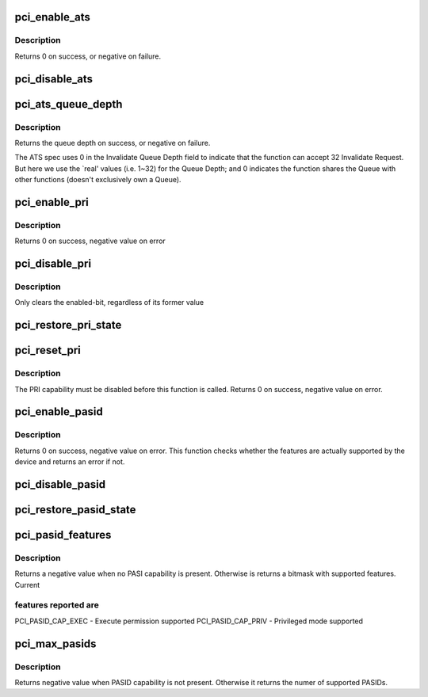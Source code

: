 .. -*- coding: utf-8; mode: rst -*-
.. src-file: drivers/pci/ats.c

.. _`pci_enable_ats`:

pci_enable_ats
==============

.. c:function:: int pci_enable_ats(struct pci_dev *dev, int ps)

    enable the ATS capability

    :param struct pci_dev \*dev:
        the PCI device

    :param int ps:
        the IOMMU page shift

.. _`pci_enable_ats.description`:

Description
-----------

Returns 0 on success, or negative on failure.

.. _`pci_disable_ats`:

pci_disable_ats
===============

.. c:function:: void pci_disable_ats(struct pci_dev *dev)

    disable the ATS capability

    :param struct pci_dev \*dev:
        the PCI device

.. _`pci_ats_queue_depth`:

pci_ats_queue_depth
===================

.. c:function:: int pci_ats_queue_depth(struct pci_dev *dev)

    query the ATS Invalidate Queue Depth

    :param struct pci_dev \*dev:
        the PCI device

.. _`pci_ats_queue_depth.description`:

Description
-----------

Returns the queue depth on success, or negative on failure.

The ATS spec uses 0 in the Invalidate Queue Depth field to
indicate that the function can accept 32 Invalidate Request.
But here we use the \`real' values (i.e. 1~32) for the Queue
Depth; and 0 indicates the function shares the Queue with
other functions (doesn't exclusively own a Queue).

.. _`pci_enable_pri`:

pci_enable_pri
==============

.. c:function:: int pci_enable_pri(struct pci_dev *pdev, u32 reqs)

    Enable PRI capability @ pdev: PCI device structure

    :param struct pci_dev \*pdev:
        *undescribed*

    :param u32 reqs:
        *undescribed*

.. _`pci_enable_pri.description`:

Description
-----------

Returns 0 on success, negative value on error

.. _`pci_disable_pri`:

pci_disable_pri
===============

.. c:function:: void pci_disable_pri(struct pci_dev *pdev)

    Disable PRI capability

    :param struct pci_dev \*pdev:
        PCI device structure

.. _`pci_disable_pri.description`:

Description
-----------

Only clears the enabled-bit, regardless of its former value

.. _`pci_restore_pri_state`:

pci_restore_pri_state
=====================

.. c:function:: void pci_restore_pri_state(struct pci_dev *pdev)

    Restore PRI

    :param struct pci_dev \*pdev:
        PCI device structure

.. _`pci_reset_pri`:

pci_reset_pri
=============

.. c:function:: int pci_reset_pri(struct pci_dev *pdev)

    Resets device's PRI state

    :param struct pci_dev \*pdev:
        PCI device structure

.. _`pci_reset_pri.description`:

Description
-----------

The PRI capability must be disabled before this function is called.
Returns 0 on success, negative value on error.

.. _`pci_enable_pasid`:

pci_enable_pasid
================

.. c:function:: int pci_enable_pasid(struct pci_dev *pdev, int features)

    Enable the PASID capability

    :param struct pci_dev \*pdev:
        PCI device structure

    :param int features:
        Features to enable

.. _`pci_enable_pasid.description`:

Description
-----------

Returns 0 on success, negative value on error. This function checks
whether the features are actually supported by the device and returns
an error if not.

.. _`pci_disable_pasid`:

pci_disable_pasid
=================

.. c:function:: void pci_disable_pasid(struct pci_dev *pdev)

    Disable the PASID capability

    :param struct pci_dev \*pdev:
        PCI device structure

.. _`pci_restore_pasid_state`:

pci_restore_pasid_state
=======================

.. c:function:: void pci_restore_pasid_state(struct pci_dev *pdev)

    Restore PASID capabilities

    :param struct pci_dev \*pdev:
        PCI device structure

.. _`pci_pasid_features`:

pci_pasid_features
==================

.. c:function:: int pci_pasid_features(struct pci_dev *pdev)

    Check which PASID features are supported

    :param struct pci_dev \*pdev:
        PCI device structure

.. _`pci_pasid_features.description`:

Description
-----------

Returns a negative value when no PASI capability is present.
Otherwise is returns a bitmask with supported features. Current

.. _`pci_pasid_features.features-reported-are`:

features reported are
---------------------

PCI_PASID_CAP_EXEC - Execute permission supported
PCI_PASID_CAP_PRIV - Privileged mode supported

.. _`pci_max_pasids`:

pci_max_pasids
==============

.. c:function:: int pci_max_pasids(struct pci_dev *pdev)

    Get maximum number of PASIDs supported by device

    :param struct pci_dev \*pdev:
        PCI device structure

.. _`pci_max_pasids.description`:

Description
-----------

Returns negative value when PASID capability is not present.
Otherwise it returns the numer of supported PASIDs.

.. This file was automatic generated / don't edit.

